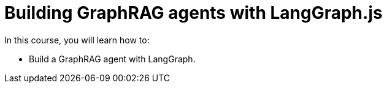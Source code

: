 = Building GraphRAG agents with LangGraph.js
:categories: llms:99

In this course, you will learn how to:

* Build a GraphRAG agent with LangGraph.

